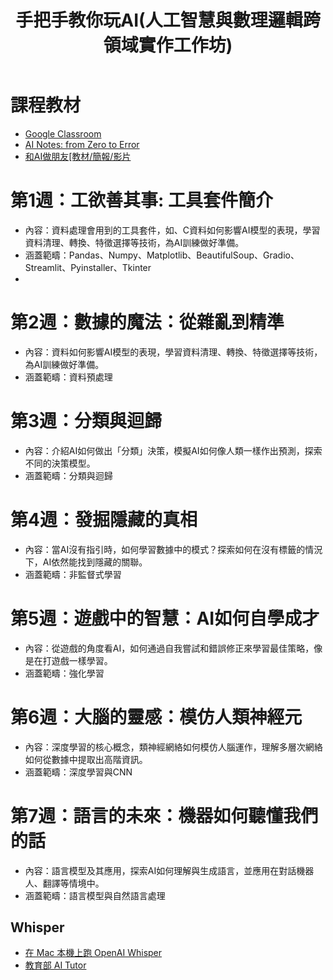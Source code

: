 #+title: 手把手教你玩AI(人工智慧與數理邏輯跨領域實作工作坊)
#+TAGS: AI
#+OPTIONS: toc:3 ^:nil num:3
#+OPTIONS: H:4
#+PROPERTY: header-args :eval never-export
#+HTML_HEAD: <link rel="stylesheet" type="text/css" href="../css/muse.css" />
#+HTML_HEAD_EXTRA: <script src="../css/copy_code.js"></script>
#+EXCLUDE_TAGS: noexport
#+begin_export html
<a href="https://letranger.github.io/AI/20240117081647-非監督式學習.html"><img align="right" alt="Hits" src="https://hits.sh/letranger.github.io/AI/20240117081647-非監督式學習.html.svg"/></a>
#+end_export

* 課程教材
- [[https://classroom.google.com/c/NzExNjA4ODI5NDMy?cjc=5hnpvbz][Google Classroom]]
- [[https://letranger.github.io/AI][AI Notes: from Zero to Error]]
- [[https://moodle.tnfsh.tn.edu.tw/course/view.php?id=43][和AI做朋友[教材/簡報/影片]]

* 第1週：工欲善其事: 工具套件簡介
- 內容：資料處理會用到的工具套件，如、C資料如何影響AI模型的表現，學習資料清理、轉換、特徵選擇等技術，為AI訓練做好準備。
- 涵蓋範疇：Pandas、Numpy、Matplotlib、BeautifulSoup、Gradio、Streamlit、Pyinstaller、Tkinter
-
* 第2週：數據的魔法：從雜亂到精準
- 內容：資料如何影響AI模型的表現，學習資料清理、轉換、特徵選擇等技術，為AI訓練做好準備。
- 涵蓋範疇：資料預處理

* 第3週：分類與迴歸
- 內容：介紹AI如何做出「分類」決策，模擬AI如何像人類一樣作出預測，探索不同的決策模型。
- 涵蓋範疇：分類與迴歸

* 第4週：發掘隱藏的真相
- 內容：當AI沒有指引時，如何學習數據中的模式？探索如何在沒有標籤的情況下，AI依然能找到隱藏的關聯。
- 涵蓋範疇：非監督式學習

* 第5週：遊戲中的智慧：AI如何自學成才
- 內容：從遊戲的角度看AI，如何通過自我嘗試和錯誤修正來學習最佳策略，像是在打遊戲一樣學習。
- 涵蓋範疇：強化學習

* 第6週：大腦的靈感：模仿人類神經元
- 內容：深度學習的核心概念，類神經網絡如何模仿人腦運作，理解多層次網絡如何從數據中提取出高階資訊。
- 涵蓋範疇：深度學習與CNN

* 第7週：語言的未來：機器如何聽懂我們的話
:PROPERTIES:
:ID:       634ca950-eec0-45ec-b8cd-d5425a511a49
:END:
- 內容：語言模型及其應用，探索AI如何理解與生成語言，並應用在對話機器人、翻譯等情境中。
- 涵蓋範疇：語言模型與自然語言處理
** Whisper
- [[https://medium.com/ddsakura-blog/%E5%9C%A8-mac-%E6%9C%AC%E6%A9%9F%E4%B8%8A%E8%B7%91-openai-whisper-b32a8ea021ce][在 Mac 本機上跑 OpenAI Whisper]]
- [[https://oj.fcuai.tw/][教育部 AI Tutor]]
